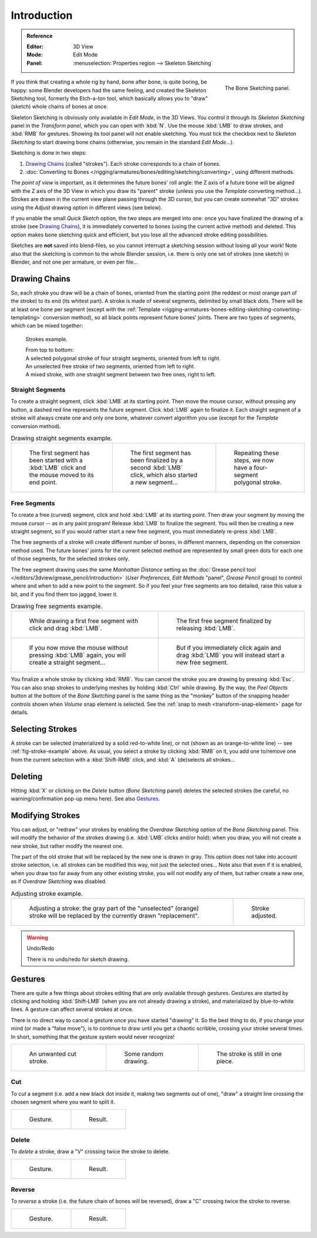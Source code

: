 
************
Introduction
************

.. admonition:: Reference
   :class: refbox

   :Editor:    3D View
   :Mode:      Edit Mode
   :Panel:     :menuselection:`Properties region --> Skeleton Sketching`

.. figure:: /images/rigging_armatures_bones_editing_sketching_skeleton-sketching-panel.png
   :align: right

   The Bone Sketching panel.

If you think that creating a whole rig by hand, bone after bone, is quite boring, be happy:
some Blender developers had the same feeling, and created the Skeleton Sketching tool,
formerly the Etch-a-ton tool, which basically allows you to "draw" (sketch)
whole chains of bones at once.

Skeleton Sketching is obviously only available in *Edit Mode*, in the 3D Views.
You control it through its *Skeleton Sketching* panel
in the *Transform panel*, which you can open with :kbd:`N`.
Use the mouse :kbd:`LMB` to draw strokes, and :kbd:`RMB` for gestures.
Showing its tool panel will not enable sketching. You must tick the checkbox next
to *Skeleton Sketching* to start drawing bone chains
(otherwise, you remain in the standard *Edit Mode*...).

Sketching is done in two steps:

#. `Drawing Chains`_ (called "strokes"). Each stroke corresponds to a chain of bones.
#. :doc:`Converting to Bones </rigging/armatures/bones/editing/sketching/converting>`,
   using different methods.

The *point of view* is important, as it determines the future bones' roll angle:
the Z axis of a future bone will be aligned with the Z axis of the 3D View in
which you draw its "parent" stroke (unless you use the *Template* converting method...).
Strokes are drawn in the current view plane passing through the 3D cursor,
but you can create somewhat "3D" strokes using the *Adjust* drawing option in different views (see below).

If you enable the small *Quick Sketch* option, the two steps are merged into one:
once you have finalized the drawing of a stroke (see `Drawing Chains`_),
it is immediately converted to bones (using the current active method) and deleted.
This option makes bone sketching quick and efficient, but you lose all the advanced stroke editing possibilities.

Sketches are **not** saved into blend-files,
so you cannot interrupt a sketching session without losing all your work!
Note also that the sketching is common to the whole Blender session, i.e.
there is only one set of strokes (one sketch) in Blender, and not one per armature, or even per file...


Drawing Chains
==============

So, each stroke you draw will be a chain of bones, oriented from the starting point
(the reddest or most orange part of the stroke) to its end (its whitest part).
A stroke is made of several segments, delimited by small black dots.
There will be at least one bone per segment (except with the
:ref:`Template <rigging-armatures-bones-editing-sketching-converting-templating>` conversion method),
so all black points represent future bones' joints.
There are two types of segments, which can be mixed together:

.. _fig-stroke-example:

.. figure:: /images/rigging_armatures_bones_editing_sketching_strokes-example.png

   Strokes example.

   | From top to bottom:
   | A selected polygonal stroke of four straight segments, oriented from left to right.
   | An unselected free stroke of two segments, oriented from left to right.
   | A mixed stroke, with one straight segment between two free ones, right to left.


Straight Segments
-----------------

To create a straight segment, click :kbd:`LMB` at its starting point.
Then move the mouse cursor, without pressing any button,
a dashed red line represents the future segment.
Click :kbd:`LMB` again to finalize it.
Each straight segment of a stroke will always create one and only one bone,
whatever convert algorithm you use (except for the *Template* conversion method).

.. list-table:: Drawing straight segments example.

   * - .. figure:: /images/rigging_armatures_bones_editing_sketching_poly-stroke-1.png

          The first segment has been started with a :kbd:`LMB` click and the mouse moved to its end point.

     - .. figure:: /images/rigging_armatures_bones_editing_sketching_poly-stroke-2.png

          The first segment has been finalized by a second :kbd:`LMB` click, which also started a new segment...

     - .. figure:: /images/rigging_armatures_bones_editing_sketching_poly-stroke-3.png

          Repeating these steps, we now have a four-segment polygonal stroke.


Free Segments
-------------

To create a free (curved) segment, click and hold :kbd:`LMB` at its starting point.
Then draw your segment by moving the mouse cursor -- as in any paint program!
Release :kbd:`LMB` to finalize the segment. You will then be creating a new straight segment,
so if you would rather start a new free segment, you must immediately re-press :kbd:`LMB`.

The free segments of a stroke will create different number of bones, in different manners,
depending on the conversion method used. The future bones' joints for the current selected method are
represented by small green dots for each one of those segments, for the selected strokes only.

The free segment drawing uses the same *Manhattan Distance*
setting as the :doc:`Grease pencil tool </editors/3dview/grease_pencil/introduction>`
(*User Preferences*, *Edit Methods* "panel", *Grease Pencil* group)
to control where and when to add a new point to the segment. So if you feel your free segments are too detailed,
raise this value a bit, and if you find them too jagged, lower it.

.. list-table:: Drawing free segments example.

   * - .. figure:: /images/rigging_armatures_bones_editing_sketching_free-stroke-1.png

          While drawing a first free segment with click and drag :kbd:`LMB`.

     - .. figure:: /images/rigging_armatures_bones_editing_sketching_free-stroke-2.png

          The first free segment finalized by releasing :kbd:`LMB`.

   * - .. figure:: /images/rigging_armatures_bones_editing_sketching_free-stroke-3.png

          If you now move the mouse without pressing :kbd:`LMB` again, you will create a straight segment...

     - .. figure:: /images/rigging_armatures_bones_editing_sketching_free-stroke-4.png

          But if you immediately click again and drag :kbd:`LMB` you will instead start a new free segment.

You finalize a whole stroke by clicking :kbd:`RMB`. You can cancel the stroke you are drawing by pressing :kbd:`Esc`.
You can also snap strokes to underlying meshes by holding :kbd:`Ctrl` while drawing.
By the way, the *Peel Objects* button at the bottom of the *Bone Sketching* panel is the same thing as
the "monkey" button of the snapping header controls shown when *Volume* snap element is selected.
See the :ref:`snap to mesh <transform-snap-element>` page for details.


Selecting Strokes
=================

A stroke can be selected (materialized by a solid red-to-white line), or not
(shown as an orange-to-white line) -- see :ref:`fig-stroke-example` above.
As usual, you select a stroke by clicking :kbd:`RMB` on it,
you add one to/remove one from the current selection with a :kbd:`Shift-RMB` click,
and :kbd:`A` (de)selects all strokes...


Deleting
========

Hitting :kbd:`X` or clicking on the *Delete* button (*Bone Sketching* panel)
deletes the selected strokes (be careful, no warning/confirmation pop-up menu here).
See also `Gestures`_.


Modifying Strokes
=================

You can adjust, or "redraw" your strokes by enabling the *Overdraw Sketching* option
of the *Bone Sketching* panel. This will modify the behavior of the strokes drawing
(i.e. :kbd:`LMB` clicks and/or hold): when you draw, you will not create a new stroke,
but rather modify the nearest one.

The part of the old stroke that will be replaced by the new one is drawn in gray.
This option does not take into account stroke selection, i.e.
all strokes can be modified this way,
not just the selected ones... Note also that even if it is enabled,
when you draw too far away from any other existing stroke, you will not modify any of them,
but rather create a new one, as if *Overdraw Sketching* was disabled.

.. list-table:: Adjusting stroke example.

   * - .. figure:: /images/rigging_armatures_bones_editing_sketching_adjusting-stroke-1.png
          :width: 350px

          Adjusting a stroke: the gray part of the "unselected" (orange)
          stroke will be replaced by the currently drawn "replacement".

     - .. figure:: /images/rigging_armatures_bones_editing_sketching_adjusting-stroke-2.png
          :width: 350px

          Stroke adjusted.

.. warning:: Undo/Redo

   There is no undo/redo for sketch drawing.


.. _bone-sketching-gestures:

Gestures
========

There are quite a few things about strokes editing that are only available through gestures.
Gestures are started by clicking and holding :kbd:`Shift-LMB`
(when you are not already drawing a stroke), and materialized by blue-to-white lines.
A gesture can affect several strokes at once.

There is no direct way to cancel a gesture once you have started "drawing" it.
So the best thing to do, if you change your mind (or made a "false move"),
is to continue to draw until you get a chaotic scribble,
crossing your stroke several times.
In short, something that the gesture system would never recognize!

.. list-table::

   * - .. figure:: /images/rigging_armatures_bones_editing_sketching_gestures-canceling-1.png

          An unwanted cut stroke.

     - .. figure:: /images/rigging_armatures_bones_editing_sketching_gestures-canceling-2.png

          Some random drawing.

     - .. figure:: /images/rigging_armatures_bones_editing_sketching_gestures-canceling-3.png

          The stroke is still in one piece.


Cut
---

To *cut* a segment (i.e. add a new black dot inside it, making two segments out of one),
"draw" a straight line crossing the chosen segment where you want to split it.

.. list-table::

   * - .. figure:: /images/rigging_armatures_bones_editing_sketching_gestures-cut-1.png

          Gesture.

     - .. figure:: /images/rigging_armatures_bones_editing_sketching_gestures-cut-2.png

          Result.


Delete
------

To *delete* a stroke, draw a "V" crossing twice the stroke to delete.

.. list-table::

   * - .. figure:: /images/rigging_armatures_bones_editing_sketching_gestures-delete-1.png

          Gesture.

     - .. figure:: /images/rigging_armatures_bones_editing_sketching_gestures-delete-2.png

          Result.


Reverse
-------

To *reverse* a stroke (i.e. the future chain of bones will be reversed),
draw a "C" crossing twice the stroke to reverse.

.. list-table::

   * - .. figure:: /images/rigging_armatures_bones_editing_sketching_gestures-reverse-1.png

          Gesture.

     - .. figure:: /images/rigging_armatures_bones_editing_sketching_gestures-reverse-2.png

          Result.
